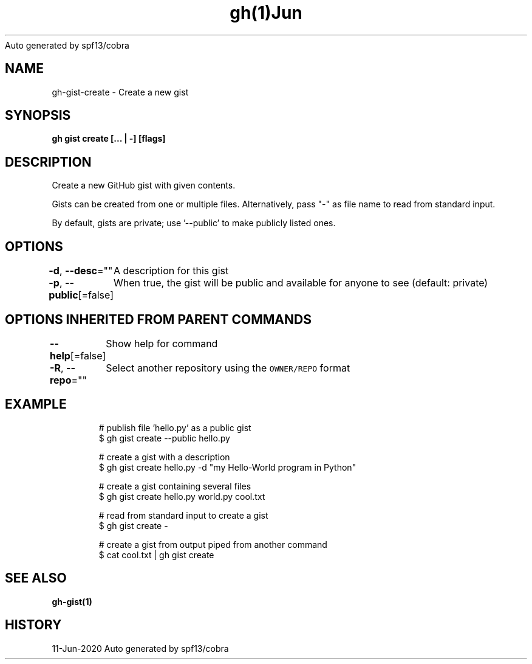 .nh
.TH gh(1)Jun 2020
Auto generated by spf13/cobra

.SH NAME
.PP
gh\-gist\-create \- Create a new gist


.SH SYNOPSIS
.PP
\fBgh gist create [\&... | \-\&] [flags]\fP


.SH DESCRIPTION
.PP
Create a new GitHub gist with given contents.

.PP
Gists can be created from one or multiple files. Alternatively, pass "\-" as
file name to read from standard input.

.PP
By default, gists are private; use '\-\-public' to make publicly listed ones.


.SH OPTIONS
.PP
\fB\-d\fP, \fB\-\-desc\fP=""
	A description for this gist

.PP
\fB\-p\fP, \fB\-\-public\fP[=false]
	When true, the gist will be public and available for anyone to see (default: private)


.SH OPTIONS INHERITED FROM PARENT COMMANDS
.PP
\fB\-\-help\fP[=false]
	Show help for command

.PP
\fB\-R\fP, \fB\-\-repo\fP=""
	Select another repository using the \fB\fCOWNER/REPO\fR format


.SH EXAMPLE
.PP
.RS

.nf
# publish file 'hello.py' as a public gist
$ gh gist create \-\-public hello.py

# create a gist with a description
$ gh gist create hello.py \-d "my Hello\-World program in Python"

# create a gist containing several files
$ gh gist create hello.py world.py cool.txt

# read from standard input to create a gist
$ gh gist create \-

# create a gist from output piped from another command
$ cat cool.txt | gh gist create


.fi
.RE


.SH SEE ALSO
.PP
\fBgh\-gist(1)\fP


.SH HISTORY
.PP
11\-Jun\-2020 Auto generated by spf13/cobra
